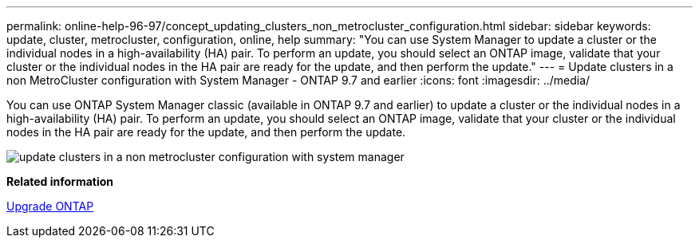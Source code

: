 ---
permalink: online-help-96-97/concept_updating_clusters_non_metrocluster_configuration.html
sidebar: sidebar
keywords: update, cluster, metrocluster, configuration, online, help
summary: "You can use System Manager to update a cluster or the individual nodes in a high-availability (HA) pair. To perform an update, you should select an ONTAP image, validate that your cluster or the individual nodes in the HA pair are ready for the update, and then perform the update."
---
= Update clusters in a non MetroCluster configuration with System Manager - ONTAP 9.7 and earlier
:icons: font
:imagesdir: ../media/

[.lead]
You can use ONTAP System Manager classic (available in ONTAP 9.7 and earlier) to update a cluster or the individual nodes in a high-availability (HA) pair. To perform an update, you should select an ONTAP image, validate that your cluster or the individual nodes in the HA pair are ready for the update, and then perform the update.

image::../media/updating_cluster.gif[update clusters in a non metrocluster configuration with system manager]

*Related information*

https://docs.netapp.com/us-en/ontap/upgrade/task_upgrade_andu_sm.html[Upgrade ONTAP]
